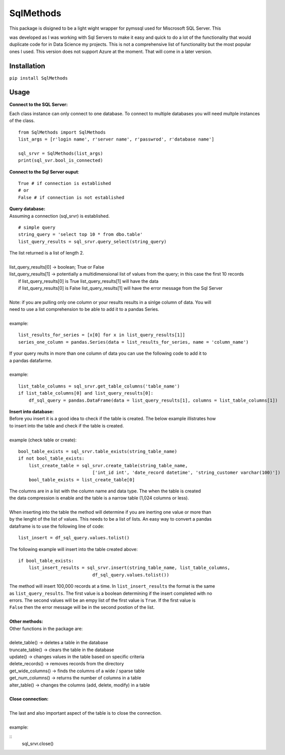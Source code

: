 SqlMethods
-------------------------

| This package is disigned to be a light wight wrapper for pymssql used for Miscrosoft SQL Server.  This
was developed as I was working with Sql Servers to make it easy and quick to do a lot of the 
functionality that would duplicate code for in Data Science my projects.  This is not a comprehensive 
list of functionality but the most popular ones I used.  This version does not support Azure at the 
moment.  That will come in a later version.

Installation
============
``pip install SqlMethods``

Usage
=====
| **Connect to the SQL Server:**

Each class instance can only connect to one database.  To connect to multiple databases you will
need multple instances of the class.

::

    from SqlMethods import SqlMethods
    list_args = [r'login name', r'server name', r'passwrod', r'database name']

    sql_srvr = SqlMethods(list_args)
    print(sql_svr.bool_is_connected)

| **Connect to the Sql Server ouput**:

::

    True # if connection is established
    # or
    False # if connection is not established

| **Query database:**
| Assuming a connection (sql_srvr) is established.

::

    # simple query
    string_query = 'select top 10 * from dbo.table'
    list_query_results = sql_srvr.query_select(string_query)

| The list returned is a list of length 2.
|
| list_query_results[0] -> boolean; True or False
| list_query_results[1] -> potentially a multidimensional list of values from the query; in this case the first 10 records
|   if list_query_results[0] is True list_query_results[1] will have the data
|   if list_query_results[0] is False list_query_results[1] will have the error message from the Sql Server
|
| Note: if you are pulling only one column or your results results in a sinlge column of data.  You will
| need to use a list comprehension to be able to add it to a pandas Series.
| 
| example:
::

    list_results_for_series = [x[0] for x in list_query_results[1]]
    series_one_column = pandas.Series(data = list_results_for_series, name = 'column_name')

| If your query reults in more than one column of data you can use the following code to add it to
| a pandas datafarme.
|
| example:
::

    list_table_columns = sql_srvr.get_table_columns('table_name')
    if list_table_columns[0] and list_query_results[0]:
        df_sql_query = pandas.DataFrame(data = list_query_results[1], columns = list_table_columns[1])

| **Insert into database:**
| Before you insert it is a good idea to check if the table is created.  The below example illistrates how
| to insert into the table and check if the table is created.
|
| example (check table or create):
::

    bool_table_exists = sql_srvr.table_exists(string_table_name)
    if not bool_table_exists:
        list_create_table = sql_srvr.create_table(string_table_name, 
                                ['int_id int', 'date_record datetime', 'string_customer varchar(100)'])
        bool_table_exists = list_create_table[0]
    
| The columns are in a list with the column name and data type.  The when the table is created
| the data compression is enable and the table is a narrow table (1,024 columns or less).
|
| When inserting into the table the method will determine if you are inerting one value or more than
| by the lenght of the list of values.  This needs to be a list of lists.  An easy way to convert a pandas
| dataframe is to use the following line of code:
::
    
    list_insert = df_sql_query.values.tolist()

| The following example will insert into the table created above:
::

    if bool_table_exists:
        list_insert_results = sql_srvr.insert(string_table_name, list_table_columns, 
                                df_sql_query.values.tolist())

| The method will insert 100,000 records at a time.  In ``list_insert_results`` the format is the same
| as ``list_query_results``.  The first value is a boolean determining if the insert completed with no
| errors.  The second values will be an empy list of the first value is ``True``.  If the first value is 
| ``False`` then the error message will be in the second postion of the list.
|
| **Other methods:**
| Other functions in the package are:
|
| delete_table() -> deletes a table in the database
| truncate_table() -> clears the table in the database
| update() -> changes values in the table based on specific criteria
| delete_records() -> removes records from the directory
| get_wide_columns() -> finds the columns of a wide / sparse table
| get_num_columns() -> returns the number of columns in a table
| alter_table() -> changes the columns (add, delete, modify) in a table
| 
| **Close connection:**
|
| The last and also important aspect of the table is to close the connection.
|
| example:
::
    sql_srvr.close()
